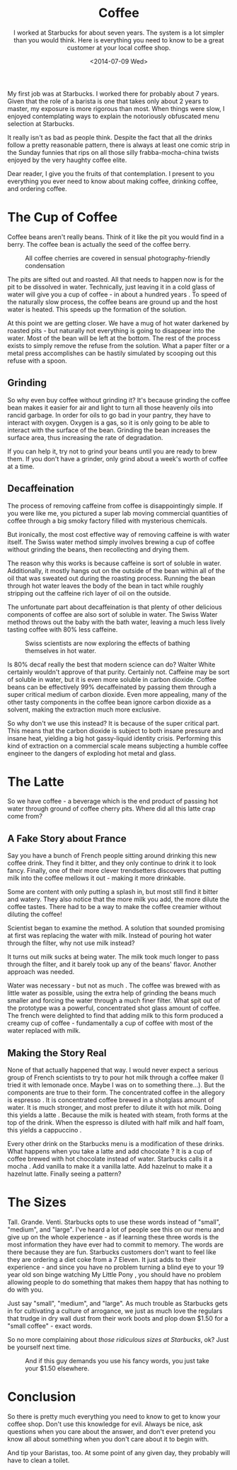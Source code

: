 #+TITLE: Coffee
#+DATE: <2014-07-09 Wed>
#+SUBTITLE: I worked at Starbucks for about seven years. The system is a lot simpler than you would think. Here is everything you need to know to be a great customer at your local coffee shop.

My first job was at Starbucks. I worked there for probably about 7
years. Given that the role of a barista is one that takes only about 2
years to master, my exposure is more rigorous than most. When things
were slow, I enjoyed contemplating ways to explain the notoriously
obfuscated menu selection at Starbucks.

It really isn't as bad as people think. Despite the fact that all the
drinks follow a pretty reasonable pattern, there is always at least
one comic strip in the Sunday funnies that rips on all those silly
frabba-mocha-china twists enjoyed by the very haughty coffee elite.

Dear reader, I give you the fruits of that contemplation. I present to
you everything you ever need to know about making coffee, drinking
coffee, and ordering coffee.

* The Cup of Coffee

Coffee beans aren't really beans. Think of it like the pit you would
find in a berry. The coffee bean is actually the seed of the coffee
berry.

#+CAPTION: All coffee cherries are covered in sensual photography-friendly condensation
[[file:images/coffee-berries.jpg]]

The pits are sifted out and roasted. All that needs to happen now is
for the pit to be dissolved in water. Technically, just leaving it in
a cold glass of water will give you a cup of coffee - in about a
hundred years . To speed of the naturally slow process, the coffee
beans are ground up and the host water is heated. This speeds up the
formation of the solution.

At this point we are getting closer. We have a mug of hot water
darkened by roasted pits - but naturally not everything is going to
disappear into the water. Most of the bean will be left at the
bottom. The rest of the process exists to simply remove the refuse
from the solution. What a paper filter or a metal press accomplishes
can be hastily simulated by scooping out this refuse with a spoon.

** Grinding

So why even buy coffee without grinding it? It's because grinding the
coffee bean makes it easier for air and light to turn all those
heavenly oils into rancid garbage. In order for oils to go bad in your
pantry, they have to interact with oxygen. Oxygen is a gas, so it is
only going to be able to interact with the surface of the
bean. Grinding the bean increases the surface area, thus increasing
the rate of degradation.

If you can help it, try not to grind your beans until you are ready to
brew them. If you don't have a grinder, only grind about a week's
worth of coffee at a time.

** Decaffeination

The process of removing caffeine from coffee is disappointingly
simple. If you were like me, you pictured a super lab moving
commercial quantities of coffee through a big smoky factory filled
with mysterious chemicals.

But ironically, the most cost effective way of removing caffeine is
with water itself. The Swiss water method simply involves brewing a
cup of coffee without grinding the beans, then recollecting and drying
them.

The reason why this works is because caffeine is sort of soluble in
water. Additionally, it mostly hangs out on the outside of the bean
within all of the oil that was sweated out during the roasting
process. Running the bean through hot water leaves the body of the
bean in tact while roughly stripping out the caffeine rich layer of
oil on the outside.

The unfortunate part about decaffeination is that plenty of other
delicious components of coffee are also sort of soluble in water. The
Swiss Water method throws out the baby with the bath water, leaving a
much less lively tasting coffee with 80% less caffeine.

#+CAPTION: Swiss scientists are now exploring the effects of bathing themselves in hot water.
[[file:images/swiss.gif]]

Is 80% decaf really the best that modern science can do? Walter White
certainly wouldn't approve of that purity. Certainly not. Caffeine may
be sort of soluble in water, but it is even more soluble in carbon
dioxide. Coffee beans can be effectively 99% decaffeinated by passing
them through a super critical medium of carbon dioxide. Even more
appealing, many of the other tasty components in the coffee bean
ignore carbon dioxide as a solvent, making the extraction much more
exclusive.

So why don't we use this instead? It is because of the super critical
part. This means that the carbon dioxide is subject to both insane
pressure and insane heat, yielding a big hot gassy-liquid identity
crisis. Performing this kind of extraction on a commercial scale means
subjecting a humble coffee engineer to the dangers of exploding hot
metal and glass.

* The Latte

So we have coffee - a beverage which is the end product of passing hot
water through ground of coffee cherry pits. Where did all this latte
crap come from?

** A Fake Story about France

Say you have a bunch of French people sitting around drinking this new
coffee drink. They find it bitter, and they only continue to drink it
to look fancy. Finally, one of their more clever trendsetters
discovers that putting milk into the coffee mellows it out - making it
more drinkable.

Some are content with only putting a splash in, but most still find it
bitter and watery. They also notice that the more milk you add, the
more dilute the coffee tastes. There had to be a way to make the
coffee creamier without diluting the coffee!

Scientist began to examine the method. A solution that sounded
promising at first was replacing the water with milk. Instead of
pouring hot water through the filter, why not use milk instead?

It turns out milk sucks at being water. The milk took much longer to
pass through the filter, and it barely took up any of the beans'
flavor. Another approach was needed.

Water was necessary - but not as much . The coffee was brewed with as
little water as possible, using the extra help of grinding the beans
much smaller and forcing the water through a much finer filter. What
spit out of the prototype was a powerful, concentrated shot glass
amount of coffee. The french were delighted to find that adding milk
to this form produced a creamy cup of coffee - fundamentally a cup of
coffee with most of the water replaced with milk.

** Making the Story Real

None of that actually happened that way. I would never expect a
serious group of French scientists to try to pour hot milk through a
coffee maker (I tried it with lemonade once. Maybe I was on to
something there...). But the components are true to their form. The
concentrated coffee in the allegory is espresso . It is concentrated
coffee brewed in a shotglass amount of water. It is much stronger, and
most prefer to dilute it with hot milk. Doing this yields a latte
. Because the milk is heated with steam, froth forms at the top of the
drink. When the espresso is diluted with half milk and half foam, this
yields a cappuccino .

Every other drink on the Starbucks menu is a modification of these
drinks. What happens when you take a latte and add chocolate ? It is a
cup of coffee brewed with hot chocolate instead of water. Starbucks
calls it a mocha . Add vanilla to make it a vanilla latte. Add
hazelnut to make it a hazelnut latte. Finally seeing a pattern?

* The Sizes

Tall. Grande. Venti. Starbucks opts to use these words instead of
"small", "medium", and "large". I've heard a lot of people see this on
our menu and give up on the whole experience - as if learning these
three words is the most information they have ever had to commit to
memory. The words are there because they are fun. Starbucks customers
don't want to feel like they are ordering a diet coke from a 7
Eleven. It just adds to their experience - and since you have no
problem turning a blind eye to your 19 year old son binge watching My
Little Pony , you should have no problem allowing people to do
something that makes them happy that has nothing to do with you.

Just say "small", "medium", and "large". As much trouble as Starbucks
gets in for cultivating a culture of arrogance, we just as much love
the regulars that trudge in dry wall dust from their work boots and
plop down $1.50 for a "small coffee" - exact words.

So no more complaining about /those ridiculous sizes at Starbucks/,
ok? Just be yourself next time.

#+CAPTION: And if this guy demands you use his fancy words, you just take your $1.50 elsewhere.
[[file:images/hipster_barista.jpg]]

* Conclusion

So there is pretty much everything you need to know to get to know
your coffee shop. Don't use this knowledge for evil. Always be nice,
ask questions when you care about the answer, and don't ever pretend
you know all about something when you don't care about it to begin
with.

And tip your Baristas, too. At some point of any given day, they
probably will have to clean a toilet.
